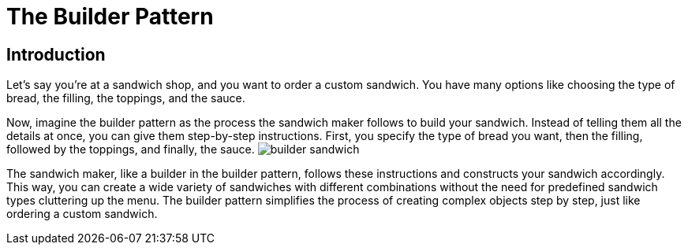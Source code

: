 = The Builder Pattern


== Introduction

Let's say you're at a sandwich shop, and you want to order a custom sandwich. You have many options like choosing the type of bread, the filling, the toppings, and the sauce.

Now, imagine the builder pattern as the process the sandwich maker follows to build your sandwich. Instead of telling them all the details at once, you can give them step-by-step instructions. First, you specify the type of bread you want, then the filling, followed by the toppings, and finally, the sauce. image:../Images/builder_sandwich.jpg[]

The sandwich maker, like a builder in the builder pattern, follows these instructions and constructs your sandwich accordingly. This way, you can create a wide variety of sandwiches with different combinations without the need for predefined sandwich types cluttering up the menu. The builder pattern simplifies the process of creating complex objects step by step, just like ordering a custom sandwich.